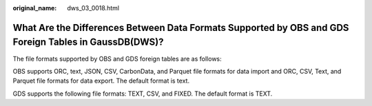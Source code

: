 :original_name: dws_03_0018.html

.. _dws_03_0018:

What Are the Differences Between Data Formats Supported by OBS and GDS Foreign Tables in GaussDB(DWS)?
======================================================================================================

The file formats supported by OBS and GDS foreign tables are as follows:

OBS supports ORC, text, JSON, CSV, CarbonData, and Parquet file formats for data import and ORC, CSV, Text, and Parquet file formats for data export. The default format is text.

GDS supports the following file formats: TEXT, CSV, and FIXED. The default format is TEXT.
